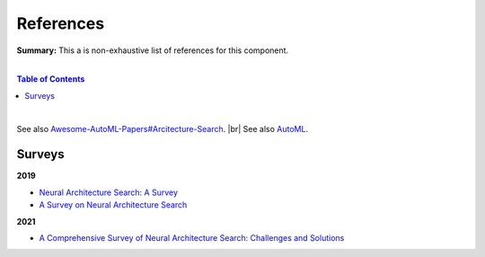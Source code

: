 .. |br| raw:: html

  <br/>
  
References
==========

**Summary:** This a is non-exhaustive list of references for this component.

|

.. contents:: **Table of Contents**

|

See also `Awesome-AutoML-Papers#Arcitecture-Search <https://github.com/hibayesian/awesome-automl-papers#architecture-search>`_. |br|
See also `AutoML <https://github.com/GUT-AI/auto-ml/blob/master/references/README.rst>`_.

Surveys
-------

**2019**

- `Neural Architecture Search: A Survey <https://arxiv.org/pdf/1808.05377.pdf>`_
- `A Survey on Neural Architecture Search <https://arxiv.org/pdf/1905.01392.pdf>`_

**2021**

- `A Comprehensive Survey of Neural Architecture Search: Challenges and Solutions <https://arxiv.org/pdf/2006.02903.pdf>`_
